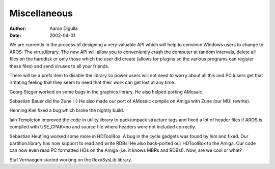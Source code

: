 =============
Miscellaneous
=============

:Author: Aaron Digulla
:Date:   2002-04-01

We are currently in the process of designing a very valuable API which will
help to convince Windows users to change to AROS: The virus.library. The new
API will allow you to conveniently crash the computer at random intervals,
delete all files on the harddisk or only those which the user did create
(allows for plugins so the various programs can register these files) and send
viruses to all your friends.

There will be a prefs item to disable the library so power users will not need
to worry about all this and PC lusers get that irritating feeling that they
seem to need that their work can get lost at any time.

Georg Steger worked on some bugs in the graphics.library. He also helped
porting AMosaic.

Sebastian Bauer did the Zune :-) He also made our port of AMosaic compile
on Amiga with Zune (our MUI rewrite).

Henning Kiel fixed a bug which broke the nightly build.

Iain Templeton improved the code in utility.library to pack/unpack structure
tags and fixed a lot of header files if AROS is compiled with USE_CPAK=no
and source file where headers were not included correctly.

Sebastian Heutling worked some more in HDToolBox. A bug in the cycle gadgets
was found by him and fixed. Our partition.library has now support to read
and write RDBs! He also back-ported our HDToolBox to the Amiga. Our code
can now even read PC formatted HDs on the Amiga (i.e. it knows MBRs and RDBs!).
Now, are we cool or what?

Staf Verhaegen started working on the RexxSysLib.library.
